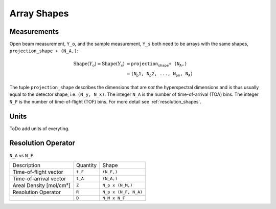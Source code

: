 .. _trinidi_shapes:

Array Shapes
============

Measurements
------------

Open beam measurement, ``Y_o``, and the sample measurement, ``Y_s`` both
need to be arrays with the same shapes, ``projection_shape + (N_A,)``:

.. math::    \mathrm{Shape}(Y_\mathrm{o}) = \mathrm{Shape}(Y_\mathrm{s}) &= \texttt{projection_shape + (N_A,)} \\
                &= \texttt{(N_p1, N_p2, ..., N_pn, N_A)}



The tuple ``projection_shape`` describes the dimensions that are `not` the hyperspectral dimensions
and is thus usually equal to the detector shape, i.e. ``(N_y, N_x)``.
The integer ``N_A`` is the number of time-of-arrival (TOA) bins.
The integer ``N_F`` is the number of time-of-flight (TOF) bins.
For more detail see :ref:`resolution_shapes`.




Units
-----
ToDo add units of everyting.





.. _resolution_shapes:

Resolution Operator
-------------------

``N_A`` vs ``N_F``.


+------------------------+----------------+----------------------+
| Description            | Quantity       |  Shape               |
+------------------------+----------------+----------------------+
| Time-of-flight vector  |      ``t_F``   | ``(N_F,)``           |
+------------------------+----------------+----------------------+
| Time-of-arrival vector | ``t_A``        | ``(N_A,)``           |
+------------------------+----------------+----------------------+
| Areal Density [mol/cm²]| ``Z``          | ``N_p x (N_M,)``     |
+------------------------+----------------+----------------------+
| Resolution Operator    | ``R``          | ``N_p x (N_F, N_A)`` |
+------------------------+----------------+----------------------+
|                        | ``D``          | ``N_M x N_F``        |
+------------------------+----------------+----------------------+
